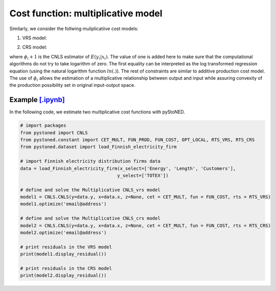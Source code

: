 =====================================
Cost function: multiplicative model
=====================================

Similarly, we consider the follwing muliplicatiive cost models:

1. VRS model:

.. math::
    :nowrap:

    \begin{align*}
        & \underset{\alpha, \beta, \varepsilon} {min} \sum_{i=1}^n\varepsilon_i^2 \\
        & \text{s.t.} \\
        &  \text{ln}y_i = \text{ln}(\phi_i+1) + \varepsilon_i  \quad \forall i\\
        & \phi_i  = \alpha_i+\beta_i^{'}X_i -1 \quad \forall i \\
        &  \alpha_i + \beta_i^{'}X_i \ge \alpha_j + \beta_j^{'}X_i  \quad  \forall i, j\\
        &  \beta_i \ge 0 \quad  \forall i \\
    \end{align*}


2. CRS model:

.. math::
    :nowrap:
    
    \begin{align*}
        & \underset{\alpha, \beta, \varepsilon} {min} \sum_{i=1}^n\varepsilon_i^2 \\
        & \text{s.t.} \\
        &  \text{ln}y_i = \text{ln}(\phi_i+1) + \varepsilon_i  \quad \forall i\\
        &   \phi_i  = \beta_i^{'}X_i -1 \quad \forall i \\
        &  \beta_i^{'}X_i \ge \beta_j^{'}X_i  \quad  \forall i, j\\
        &  \beta_i \ge 0 \quad  \forall i \\
    \end{align*}

where :math:`\phi_i+1` is the CNLS estimator of :math:`E(y_i|x_i)`. The value of one is added here 
to make sure that the computational algorithms do not try to take logarithm of zero. 
The first equality can be interpreted as the log transformed regression equation 
(using the natural logarithm function :math:`ln(.)`). The rest of constraints 
are similar to additive production cost model. The use of :math:`\phi_i` allows
the estimation of a multiplicative relationship between output and 
input while assuring convexity of the production possibility set in original 
input-output space.


Example `[.ipynb] <https://colab.research.google.com/github/ds2010/pyStoNED/blob/master/notebooks/CNLS_mult_cost.ipynb>`_
-----------------------------------------------------------------------------------------------------------------------------------

In the following code, we estimate two multiplicative cost functions with pyStoNED.

.. code:: python

    # import packages
    from pystoned import CNLS
    from pystoned.constant import CET_MULT, FUN_PROD, FUN_COST, OPT_LOCAL, RTS_VRS, RTS_CRS
    from pystoned.dataset import load_Finnish_electricity_firm
    
    # import Finnish electricity distribution firms data
    data = load_Finnish_electricity_firm(x_select=['Energy', 'Length', 'Customers'],
                                        y_select=['TOTEX'])
    
    # define and solve the Multiplicative CNLS_vrs model
    model1 = CNLS.CNLS(y=data.y, x=data.x, z=None, cet = CET_MULT, fun = FUN_COST, rts = RTS_VRS)
    model1.optimize('email@address')

    # define and solve the Multiplicative CNLS_crs model
    model2 = CNLS.CNLS(y=data.y, x=data.x, z=None, cet = CET_MULT, fun = FUN_COST, rts = RTS_CRS)
    model2.optimize('email@address')

    # print residuals in the VRS model
    print(model1.display_residual())

    # print residuals in the CRS model
    print(model2.display_residual())

